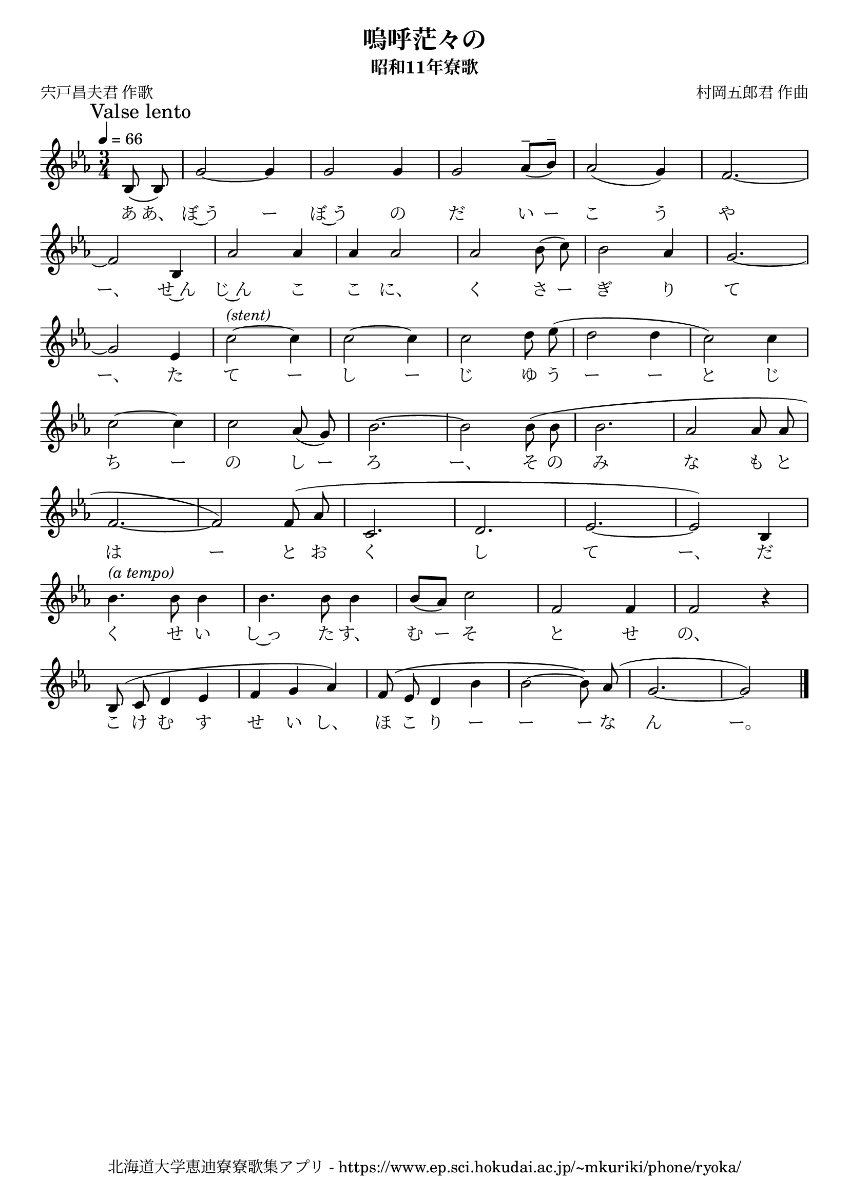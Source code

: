 ﻿\version "2.18.2"

\paper {indent = 0}

\header {
  title = "嗚呼茫々の"
  subtitle = "昭和11年寮歌"
  composer = "村岡五郎君 作曲"
  poet = "宍戸昌夫君 作歌"
  tagline = "北海道大学恵迪寮寮歌集アプリ - https://www.ep.sci.hokudai.ac.jp/~mkuriki/phone/ryoka/"
}


melody = \relative c'{
  \tempo 4 = 66
  \autoBeamOff
  \numericTimeSignature
  \override BreathingSign.text = \markup { \musicglyph #"scripts.upedaltoe" } % ブレスの記号指定
  \key c \minor 
  \time 3/4 
  \partial 4
  \mark "Valse lento"
  \set melismaBusyProperties = #'()
  bes8 (bes8) |
  g'2 ~g4 |
  g2 g4 |
  g2 aes8^- [(bes8^-)] |
  aes2 (g4) |
  f2. ~ | \break
  f2  bes,4 |
  aes'2 aes4 |
  aes4 aes2 |
  aes2 bes8 (c8) |
  bes2 aes4 |
  g2. ~ | \break
  g2  ees4 |
  c'2^\markup \italic (stent) ~ c4 |
  c2 ~ c4 |
  c2 d8 ees8 ( |
  d2 d4 |
  c2 ) c4 | \break
  c2~ c4 |
  c2 aes8 (g8) |
  bes2. ~ |
  bes2 bes8 ( bes8 |
  bes2. |
  aes2 aes8 aes8 | \break
  f2. ~ |
  f2 ) f8 ^( aes8 |
  c,2. |
  d2. |
  ees2. ~ |
  ees2 ) bes4 | \break
  bes'4.^\markup \italic "(a tempo)" bes8 bes4 |
  bes4. bes8 bes4 |
  bes8 [(aes8)] c2 |
  f,2 f4 |
  f2 r4 | \break
  bes,8 ^(c8 d4 ees4 |
  f4 g4 aes4 ) |
  f8 \( ees8 d4 bes'4 |
  bes2 ~ bes8 \) aes8 ^( |
  g2. ~ |
  g2 ) |
  \bar "|." \break
}

text = \lyricmode {
  あ あ、 ぼ~う ー ぼ~う の だ い ー こ う や
  ー、 せ~ん じ~ん こ こ に、 く さ ー ぎ り て
  ー、 た て ー し ー じ ゆ う ー ー と じ
  ち ー の し ー ろ ー、 そ の み な も と
  は ー と お く し て ー、 だ
  く せ い し~っ た す、 む ー そ と せ の、
  こ け む す せ い し、 ほ こ り ー ー ー な ん ー。
}

drum = \drummode{
  
}

\score {
  <<
    % ギターコード
    %{
    \new ChordNames \with {midiInstrument = #"acoustic guitar (nylon)"}{
      \set chordChanges = ##t
      \harmony
    }
    %}
    
    % メロディーライン
    \new Voice = "one"{\melody}
    % 歌詞
    \new Lyrics \lyricsto "one" \text
    % 太鼓
    % \new DrumStaff \with{
    %   \remove "Time_signature_engraver"
    %   drumStyleTable = #percussion-style
    %   \override StaffSymbol.line-count = #1
    %   \hide Stem
    % }
    % \drum
  >>
  
\midi {}
\layout {
  \context {
    \Score
    \remove "Bar_number_engraver"
  }
}

}


